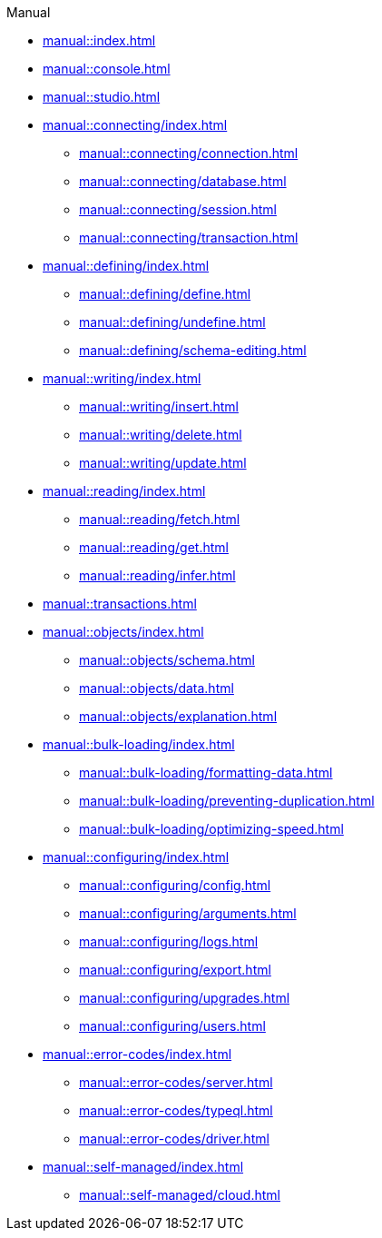 .Manual

* xref:manual::index.adoc[]

* xref:manual::console.adoc[]
* xref:manual::studio.adoc[]

* xref:manual::connecting/index.adoc[]
** xref:manual::connecting/connection.adoc[]
** xref:manual::connecting/database.adoc[]
** xref:manual::connecting/session.adoc[]
** xref:manual::connecting/transaction.adoc[]

* xref:manual::defining/index.adoc[]
** xref:manual::defining/define.adoc[]
** xref:manual::defining/undefine.adoc[]
** xref:manual::defining/schema-editing.adoc[]

* xref:manual::writing/index.adoc[]
** xref:manual::writing/insert.adoc[]
** xref:manual::writing/delete.adoc[]
** xref:manual::writing/update.adoc[]

* xref:manual::reading/index.adoc[]
** xref:manual::reading/fetch.adoc[]
** xref:manual::reading/get.adoc[]
** xref:manual::reading/infer.adoc[]

* xref:manual::transactions.adoc[]

* xref:manual::objects/index.adoc[]
** xref:manual::objects/schema.adoc[]
** xref:manual::objects/data.adoc[]
** xref:manual::objects/explanation.adoc[]

* xref:manual::bulk-loading/index.adoc[]
** xref:manual::bulk-loading/formatting-data.adoc[]
** xref:manual::bulk-loading/preventing-duplication.adoc[]
** xref:manual::bulk-loading/optimizing-speed.adoc[]

* xref:manual::configuring/index.adoc[]
** xref:manual::configuring/config.adoc[]
** xref:manual::configuring/arguments.adoc[]
** xref:manual::configuring/logs.adoc[]
** xref:manual::configuring/export.adoc[]
** xref:manual::configuring/upgrades.adoc[]
** xref:manual::configuring/users.adoc[]

* xref:manual::error-codes/index.adoc[]
** xref:manual::error-codes/server.adoc[]
** xref:manual::error-codes/typeql.adoc[]
** xref:manual::error-codes/driver.adoc[]

* xref:manual::self-managed/index.adoc[]
** xref:manual::self-managed/cloud.adoc[]
